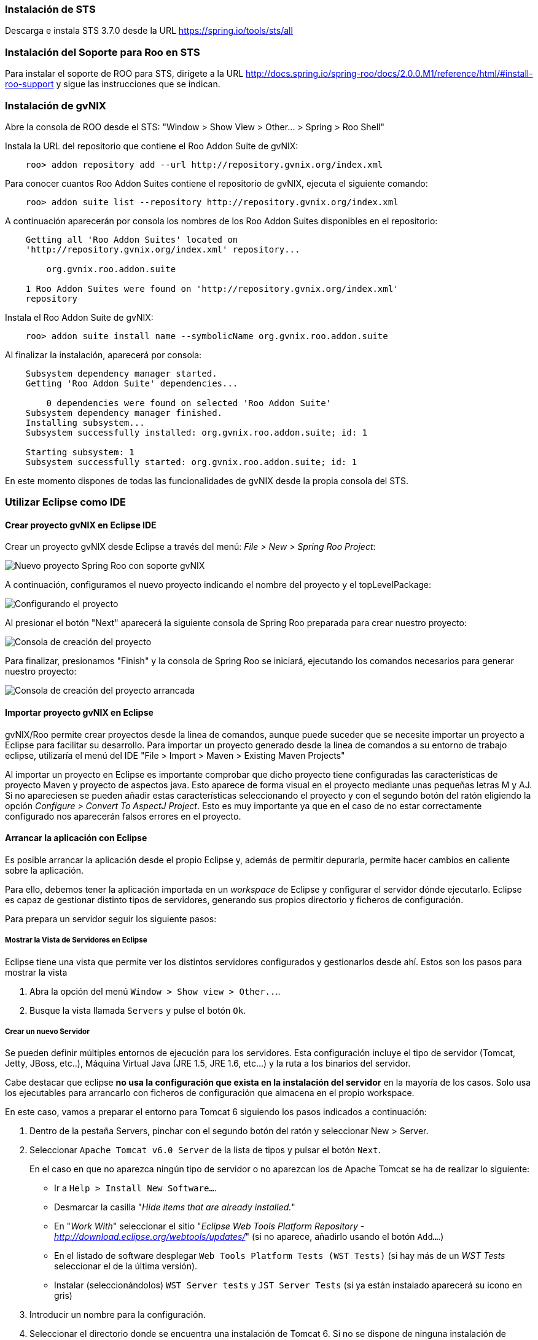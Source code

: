 === Instalación de STS

Descarga e instala STS 3.7.0 desde la URL https://spring.io/tools/sts/all

=== Instalación del Soporte para Roo en STS

Para instalar el soporte de ROO para STS, dirígete a la URL http://docs.spring.io/spring-roo/docs/2.0.0.M1/reference/html/#install-roo-support
y sigue las instrucciones que se indican. 

=== Instalación de gvNIX

Abre la consola de ROO desde el STS: "Window > Show View > Other... > Spring > Roo Shell"

Instala la URL del repositorio que contiene el Roo Addon Suite de gvNIX:

------------------------------------------------------------------------------
    roo> addon repository add --url http://repository.gvnix.org/index.xml
------------------------------------------------------------------------------
	
Para conocer cuantos Roo Addon Suites contiene el repositorio de gvNIX, ejecuta el siguiente comando:

------------------------------------------------------------------------------
    roo> addon suite list --repository http://repository.gvnix.org/index.xml
------------------------------------------------------------------------------

A continuación aparecerán por consola los nombres de los Roo Addon Suites disponibles en el repositorio:

------------------------------------------------------------------------------
    Getting all 'Roo Addon Suites' located on
    'http://repository.gvnix.org/index.xml' repository...

        org.gvnix.roo.addon.suite

    1 Roo Addon Suites were found on 'http://repository.gvnix.org/index.xml'
    repository
------------------------------------------------------------------------------

Instala el Roo Addon Suite de gvNIX:

------------------------------------------------------------------------------
    roo> addon suite install name --symbolicName org.gvnix.roo.addon.suite
------------------------------------------------------------------------------

Al finalizar la instalación, aparecerá por consola:

------------------------------------------------------------------------------
    Subsystem dependency manager started.
    Getting 'Roo Addon Suite' dependencies...

        0 dependencies were found on selected 'Roo Addon Suite'
    Subsystem dependency manager finished.
    Installing subsystem...
    Subsystem successfully installed: org.gvnix.roo.addon.suite; id: 1

    Starting subsystem: 1
    Subsystem successfully started: org.gvnix.roo.addon.suite; id: 1
------------------------------------------------------------------------------

En este momento dispones de todas las funcionalidades de gvNIX desde la propia consola del STS. 


=== Utilizar Eclipse como IDE

==== Crear proyecto gvNIX en Eclipse IDE

Crear un proyecto gvNIX desde Eclipse a través del menú: __File > New >
Spring Roo Project__:

image::eclipse_new_roo_project.png[Nuevo proyecto Spring Roo con soporte gvNIX, align=center]

A continuación, configuramos el nuevo proyecto indicando el nombre del proyecto y el topLevelPackage:

image::eclipse_new_roo_project_tenminutes.jpg[Configurando el proyecto, align=center]

Al presionar el botón "Next" aparecerá la siguiente consola de Spring Roo preparada para crear
nuestro proyecto:

image::eclipse_new_roo_project_shell_1.jpg[Consola de creación del proyecto, align=center]

Para finalizar, presionamos "Finish" y la consola de Spring Roo se iniciará, ejecutando
los comandos necesarios para generar nuestro proyecto:

image::eclipse_new_roo_project_shell_2.jpg[Consola de creación del proyecto arrancada, align=center]

==== Importar proyecto gvNIX en Eclipse

gvNIX/Roo permite crear proyectos desde la linea de comandos, aunque
puede suceder que se necesite importar un proyecto a Eclipse para facilitar
su desarrollo. Para importar un proyecto generado desde la linea de comandos
a su entorno de trabajo eclipse, utilizaría el menú del IDE 
"File > Import > Maven > Existing Maven Projects"

Al importar un proyecto en Eclipse es importante comprobar que dicho
proyecto tiene configuradas las características de proyecto Maven y
proyecto de aspectos java. Esto aparece de forma visual en el proyecto
mediante unas pequeñas letras M y AJ. Si no apareciesen se pueden añadir
estas características seleccionando el proyecto y con el segundo botón
del ratón eligiendo la opción _Configure > Convert To AspectJ Project_. 
Esto es muy importante ya que en el caso de no estar correctamente configurado 
nos aparecerán falsos errores en el proyecto.


==== Arrancar la aplicación con Eclipse

Es posible arrancar la aplicación desde el propio Eclipse y, además de
permitir depurarla, permite hacer cambios en caliente sobre la
aplicación.

Para ello, debemos tener la aplicación importada en un _workspace_ de
Eclipse y configurar el servidor dónde ejecutarlo. Eclipse es capaz de
gestionar distinto tipos de servidores, generando sus propios directorio
y ficheros de configuración.

Para prepara un servidor seguir los siguiente pasos:

===== Mostrar la Vista de Servidores en Eclipse

Eclipse tiene una vista que permite ver los distintos servidores
configurados y gestionarlos desde ahí. Estos son los pasos para mostrar
la vista

1.  Abra la opción del menú `Window > Show view >
          Other..`..
2.  Busque la vista llamada `Servers` y pulse el botón `Ok`.

===== Crear un nuevo Servidor

Se pueden definir múltiples entornos de ejecución para los servidores.
Esta configuración incluye el tipo de servidor (Tomcat, Jetty, JBoss,
etc..), Máquina Virtual Java (JRE 1.5, JRE 1.6, etc...) y la ruta a los
binarios del servidor.

Cabe destacar que eclipse *no usa la configuración que exista en la
instalación del servidor* en la mayoría de los casos. Solo usa los
ejecutables para arrancarlo con ficheros de configuración que almacena
en el propio workspace.

En este caso, vamos a preparar el entorno para Tomcat 6 siguiendo los
pasos indicados a continuación:

1.  Dentro de la pestaña Servers, pinchar con el segundo botón del ratón
y seleccionar New > Server.

2.  Seleccionar `Apache Tomcat
          v6.0 Server` de la lista de tipos y pulsar el botón `Next`.
+
En el caso en que no aparezca ningún tipo de servidor o no aparezcan los
de Apache Tomcat se ha de realizar lo siguiente:

* Ir a `Help > Install New
              Software...`.
* Desmarcar la casilla "_Hide items that are already installed._"
* En "_Work With_" seleccionar el sitio "_Eclipse Web Tools Platform
Repository_ - _http://download.eclipse.org/webtools/updates/_" (si no
aparece, añadirlo usando el botón `Add...`.)
* En el listado de software desplegar `Web Tools
              Platform Tests (WST Tests)` (si hay más de un _WST Tests_
seleccionar el de la última versión).
* Instalar (seleccionándolos) `WST Server
              tests` y `JST Server Tests` (si ya están instalado
aparecerá su icono en gris)

3.  Introducir un nombre para la configuración.
4.  Seleccionar el directorio donde se encuentra una instalación de
Tomcat 6. Si no se dispone de ninguna instalación de Tomcat 6 crear un
nuevo directorio, seleccionarlo y pulsar sobre el botón Download and
Install ... que pasados unos segundos terminará la descarga y permitirá
continuar.
5.  Seleccionar la máquina virtual Java con la que ejecutar el servidor.
6.  Pulsar el botón Next.
7.  Añadir las aplicaciones a ejecutar en este servidor de entre las
disponibles.

===== Ajustar la configuración del Servidor

Puede ser necesario ajustar algunas opciones de la configuración del
servidor. Para poder acceder a dichas opciones hay que seleccionar el
servidor desde la pestaña de servidores y, con el botón derecho del
ratón sobre él pulsar `Open`.

Desde el panel abierto podremos gestionar:

* Datos generales del servidor.
* Opciones de publicación y seguridad.
* TimeOuts (muy útil si se está depurando algún proceso de arranque).
* Puertos
* Configuración de tipos MIME.
* Las aplicaciones/modulos a lanzar (admite módulos externos).
* Configuración de arranque del servidor.
+
El servidor Tomcat arranca con cierta cantidad de memoria que no
soportar mas de 4 cambios en el proyecto antes de llenarse y dejar de
funcionar. Para evitar esto, se puede incrementar la cantidad de memoria
con la que arranca Tomcat.

[IMPORTANT]
====
Es muy interesante modificar los parámetros de memoría con los que
trabaja el servidor. Para ello:

* En la pantalla de opciones de la configuración del servidor acceder a
_Open launch configuration_
* En la nueva ventana, en la pestaña _Arguments_ añadir al final del
texo que aparece en el apartado _VM Arguments_ lo siguiente:
`-Xms64m -Xmx256m -XX:MaxPermSize=128m
            -XX:PermSize=128m`
====


===== Ejecución de la aplicación en el Servidor

Una vez configurado el servidor, se podrá añadir a este la aplicación
que se desea ejecutar en él. 

Para ello haz click derecho sobre el proyecto que deseas ejecutar, y selecciona
la opción "Run as > Run on Server". Aparecerá la siguiente ventana:

image::eclipse_run_on_server.jpg[Ejecutar aplicación en servidor eclipse, align=center]

Seleccionamos nuestro servidor Tomcat configurado en el punto anterior y hacemos click en "Finish".
Se ejecutará la aplicación en nuestro navegador dentro de Eclipse:

image::eclipse_web_browser.jpg[Navegador web eclipse, align=center]


Ejecutar la apliación desde Eclipse puede ser muy útil a la hora de
hacer cambios en el proyecto, modificaciones en las vistas, en los
objetos de aplicación, bien desde el propio IDE o desde la línea de
comandos de gvNIX, ya que automáticamente se verán reflejados los
cambios en el navegador.


==== Trabajando con el código de la aplicación en Eclipse

Al generar un proyecto con gvNIX/Roo habrá que trabajar sobre el código
de la aplicación para añadir más funcionalidades y/o modificar alguna de
las que se han generado. A continuación se explicarán un par de detalles
que simplificaran esta tarea usando Eclipse y el plugin STS instalado.

image::eclipse_crossreference.png[Vista de editor y Cross References en Eclipse, align=center]

En la imagen anterior se observa el editor de Eclipse con el archivo
Timer.java que se ha generado al ejecutar los comandos _entity_ y
_field_ anteriores. En la parte derecha de la captura se ve una ventana
que muestra información de la clase Timer. Se trata de la vista _Cross
Reference_. Si no está disponible en la perspectiva de trabajo, se puede
incorporar desde el menú _Window > Show view > Cross References_. Esta
vista es similar a la vista _Outline_ que muestra los campos y métodos
declarados en una clase.

La particularidad de la vista Cross References es que muestra los campos
y métodos asociados a la clase Java mediante aspectos java que se verán
en el Cápitulo sobre el
link:#_código_generado_por_gvnix_roo[código que genera gvNIX/Roo].

Esta información también está disponible desde un menú contextual
accesible haciendo click con el botón derecho sobre la flecha que hay a
la izquierda de la declaración de la clase. El menú contextual es el
siguiente.

image::eclipse_cross-contextual.png[Contextual Cross References, align=center]

Haciendo click sobre una de las entradas que aparecen en la ventana
_Cross References_ o en el menú contextual, se abrirá el fichero .aj que
tiene declarado ese campo o método. Por ejemplo, si se accede al método
_Timer.toString()_ se abrirá el editor con el archivo
_Timer_Roo_ToString.aj_.

[IMPORTANT]
====
Cabe destacar que para que aparezca esta información sobre el código
asociado a una clase Java mediante aspectos java, la clase debe estar
libre de errores de compilación.
====

==== Modificación del código generado

Como se ha comentado, seguramente será necesario añadir nuevas
funcionalidades o modificar algunas de las que se han generado
automáticamente para adaptar el código a los requisitos de la
aplicación. En estos casos hay que tener en cuenta que *no se debe hacer
ningún cambio sobre los aspectos java (ficheros aj) asociados a una
clase Java*. gvNIX/Roo ya nos lo avisa en la primera línea del archivo
.aj. El motivo de esto es, que teniendo la consola gvNIX funcionando, o
al arrancar, gvNIX/Roo volvería a generar el código automáticamente
perdiendo las modificaciones que hubiésemos realizado.

image::eclipse_edicion-aj.png[Edición archivo Timer_Roo_ToString.aj, align=center]

Para modificar el código de un método o la declaración de un campo que
se encuentre en un aspecto java, se puede mover el método o el campo a
la clase Java, del que depende el aspecto java. En el ejemplo, se
movería a la clase _Timer.java_. Puede realizarse cortando y pegando,
pero Eclipse con el plugin STS ofrece una opción mucho más adecuada para
esto:

1. Abre el fichero Java que contiene el método que quieres modificar. En este caso, abriremos
el fichero _BaseServiceImpl.java_.

2. Abre la vista de link:http://www.eclipse.org/ajdt/xref/[Cross References] en tu eclipse.

[NOTE]
====
Si la vista de "Cross References" aparece vacía, debes limpiar el proyecto a través de la entrada
de menú "Project > Clean..."
====

image::eclipse_cross_references.png[Cross References BaseServiceImpl.java, align=center]

3. Haciendo doble click sobre el método que deseamos actualizar en la vista de "Cross References", se abrirá
el fichero .aj.

4. Seleccionando el nombre del método a mover y a través del menú
contextual _AspectJ Refactoring > Push In ..._ Eclipse se ocupará de
eliminar el código del .aj y moverlo al .java.

image::eclipse_pushincontextual.png[Menú contextual AspecJ Refactoring, align=center]

Una vez en el .java, se podrá hacer cuantas modificaciones se necesiten
sin peligro de que se pierdan por la acción de gvNIX/Roo.

Del mismo modo, si se necesita añadir nuevos métodos o campos a la clase
Java, se debe hacer directamente en el .java.


[IMPORTANT]
====
Es interesante tener abierta la consola gvNIX para que los cambios
realizados sobre los ficheros del proyecto disparen los cambios
automáticos que realiza gvNIX/Roo.
====
